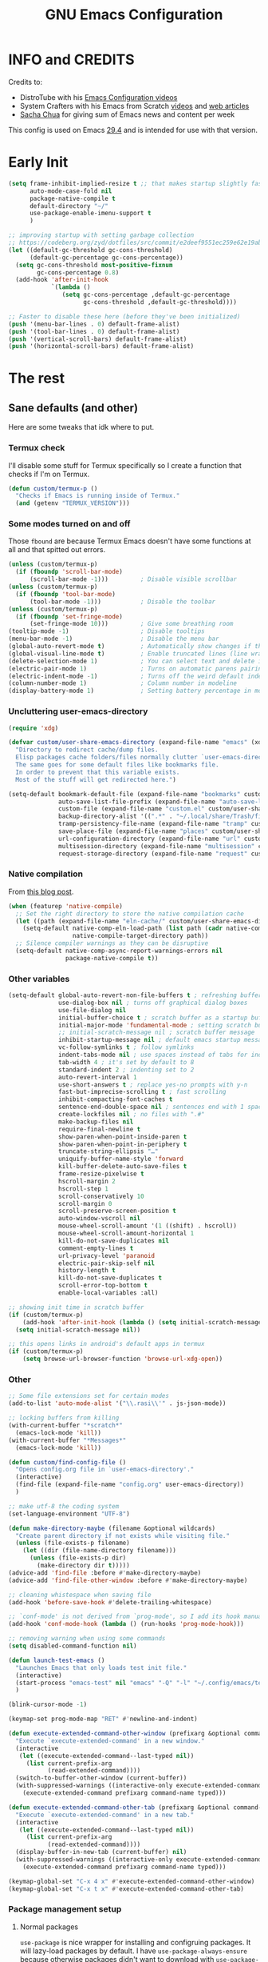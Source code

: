 #+title: GNU Emacs Configuration
#+auto_tangle: t

* Table of Contents :toc:noexport:
- [[#info-and-credits][INFO and CREDITS]]
- [[#early-init][Early Init]]
- [[#the-rest][The rest]]
  - [[#sane-defaults-and-other][Sane defaults (and other)]]
    - [[#termux-check][Termux check]]
    - [[#some-modes-turned-on-and-off][Some modes turned on and off]]
    - [[#uncluttering-user-emacs-directory][Uncluttering user-emacs-directory]]
    - [[#native-compilation][Native compilation]]
    - [[#other-variables][Other variables]]
    - [[#other][Other]]
    - [[#package-management-setup][Package management setup]]
      - [[#normal-packages][Normal packages]]
      - [[#not-normal-packages-vc][Not normal packages (vc)]]
  - [[#keybindings][Keybindings]]
    - [[#modal-editing-meow][Modal editing (Meow)]]
    - [[#flashing][Flashing]]
    - [[#setting-keybindings][Setting keybindings]]
  - [[#built-in-packages][Built-in packages]]
    - [[#abbreviations][Abbreviations]]
    - [[#recentf---file-history][recentf - file history]]
    - [[#remembering-file-place][Remembering file place]]
    - [[#eww][EWW]]
    - [[#line-numbers][Line numbers]]
    - [[#project-management][Project management]]
    - [[#tabs][Tabs]]
    - [[#ibuffer][Ibuffer]]
  - [[#appearance][Appearance]]
    - [[#dashboard-enlight][Dashboard (enlight)]]
    - [[#fonts][Fonts]]
      - [[#setting-fonts][Setting fonts]]
      - [[#enabling-programming-ligatures][Enabling programming ligatures]]
    - [[#highlight-todo][Highlight TODO]]
    - [[#icons-nerd-fonts][Icons (Nerd Fonts)]]
    - [[#modeline][Modeline]]
    - [[#rainbow-delimiters][Rainbow delimiters]]
    - [[#display-color-codes][Display color codes]]
    - [[#theme][Theme]]
  - [[#completion][Completion]]
    - [[#in-buffer-completion][In-buffer completion]]
      - [[#corfu][corfu]]
      - [[#cape][cape]]
    - [[#minibuffer-completion][Minibuffer completion]]
      - [[#vertico][Vertico]]
      - [[#consult][Consult]]
      - [[#annotations-marginalia][Annotations (marginalia)]]
  - [[#dired][Dired]]
  - [[#docs][Docs]]
    - [[#helpful][Helpful]]
      - [[#meows-describe-key-override][Meow's describe-key override]]
    - [[#which-key][Which-key]]
  - [[#elfeed][Elfeed]]
  - [[#embark][Embark]]
  - [[#magit][Magit]]
  - [[#transient][Transient]]
  - [[#org-mode][Org Mode]]
    - [[#initial-tweaks][Initial tweaks]]
    - [[#following-links-in-a-table][Following links in a table]]
    - [[#automatic-todo-inserting][Automatic TODO inserting]]
    - [[#agenda-settings][Agenda settings]]
    - [[#saving-agenda-files][Saving agenda files]]
    - [[#export-settings][Export settings]]
    - [[#latex-settings][LaTeX settings]]
    - [[#meow-settings][Meow settings]]
    - [[#org-tempo][Org Tempo]]
    - [[#org-appear][Org appear]]
    - [[#org-auto-tangle][Org auto tangle]]
    - [[#org-roam][Org Roam]]
    - [[#toc][TOC]]
  - [[#parenthesis][Parenthesis]]
  - [[#programming][Programming]]
    - [[#compiling][Compiling]]
    - [[#flycheck][Flycheck]]
    - [[#lsp][LSP]]
    - [[#language-support][Language support]]
    - [[#languages][Languages]]
      - [[#shells][Shells]]
      - [[#c][C++]]
      - [[#lisp][Lisp]]
      - [[#elisp][Elisp]]
      - [[#python][Python]]
      - [[#web][Web]]
        - [[#impatient-mode][Impatient mode]]
        - [[#html][HTML]]
        - [[#css][CSS]]
        - [[#js][JS]]
    - [[#tree-sitter][Tree-sitter]]
    - [[#templates][Templates]]
      - [[#startup-templates][Startup templates]]
      - [[#command-templates][Command templates]]
    - [[#the-end][The end]]
  - [[#shells-and-terminals][Shells and terminals]]
    - [[#shell][Shell]]
    - [[#eshell][Eshell]]
      - [[#eat][EAT]]
    - [[#vterm][Vterm]]
  - [[#sudo-edit][Sudo edit]]
  - [[#translation-reverso][Translation (reverso)]]
  - [[#writeroom][Writeroom]]
  - [[#display-buffer-alist][display-buffer-alist]]
  - [[#pop-up-windows][Pop up windows]]
  - [[#m3u-mode][M3U mode]]
  - [[#local-packages][Local packages]]

* INFO and CREDITS
Credits to:
- DistroTube with his [[https://youtube.com/playlist?list=PL5--8gKSku15e8lXf7aLICFmAHQVo0KXX][Emacs Configuration videos]]
- System Crafters with his Emacs from Scratch [[https://youtube.com/playlist?list=PLEoMzSkcN8oPH1au7H6B7bBJ4ZO7BXjSZ][videos]] and [[https://systemcrafters.net/emacs-from-scratch/][web articles]]
- [[https://sachachua.com/blog/][Sacha Chua]] for giving sum of Emacs news and content per week

This config is used on Emacs _29.4_ and is intended for use with that version.
* Early Init
#+begin_src emacs-lisp :tangle early-init.el
(setq frame-inhibit-implied-resize t ;; that makes startup slightly faster
      auto-mode-case-fold nil
      package-native-compile t
      default-directory "~/"
      use-package-enable-imenu-support t
      )

;; improving startup with setting garbage collection
;; https://codeberg.org/zyd/dotfiles/src/commit/e2deef9551ec259e62e19abe3a9b86feb4a5c870/emacs.d/early-init.el
(let ((default-gc-threshold gc-cons-threshold)
      (default-gc-percentage gc-cons-percentage))
  (setq gc-cons-threshold most-positive-fixnum
        gc-cons-percentage 0.8)
  (add-hook 'after-init-hook
            `(lambda ()
               (setq gc-cons-percentage ,default-gc-percentage
                     gc-cons-threshold ,default-gc-threshold))))

;; Faster to disable these here (before they've been initialized)
(push '(menu-bar-lines . 0) default-frame-alist)
(push '(tool-bar-lines . 0) default-frame-alist)
(push '(vertical-scroll-bars) default-frame-alist)
(push '(horizontal-scroll-bars) default-frame-alist)
#+end_src
* The rest
#+PROPERTY: header-args :tangle init.el
** Sane defaults (and other)
Here are some tweaks that idk where to put.
*** Termux check
I'll disable some stuff for Termux specifically so I create a function that checks if I'm on Termux.
#+begin_src emacs-lisp
(defun custom/termux-p ()
  "Checks if Emacs is running inside of Termux."
  (and (getenv "TERMUX_VERSION")))
#+end_src
*** Some modes turned on and off
Those =fbound= are because Termux Emacs doesn't have some functions at all and that spitted out errors.
#+begin_src emacs-lisp
(unless (custom/termux-p)
  (if (fboundp 'scroll-bar-mode)
      (scroll-bar-mode -1)))         ; Disable visible scrollbar
(unless (custom/termux-p)
  (if (fboundp 'tool-bar-mode)
      (tool-bar-mode -1)))           ; Disable the toolbar
(unless (custom/termux-p)
  (if (fboundp 'set-fringe-mode)
      (set-fringe-mode 10)))         ; Give some breathing room
(tooltip-mode -1)                    ; Disable tooltips
(menu-bar-mode -1)                   ; Disable the menu bar
(global-auto-revert-mode t)          ; Automatically show changes if the file has changed
(global-visual-line-mode t)          ; Enable truncated lines (line wrapping)
(delete-selection-mode 1)            ; You can select text and delete it by typing (in emacs keybindings).
(electric-pair-mode 1)               ; Turns on automatic parens pairing
(electric-indent-mode -1)            ; Turns off the weird default indenting.
(column-number-mode 1)               ; Column number in modeline
(display-battery-mode 1)             ; Setting battery percentage in modeline
#+end_src
*** Uncluttering user-emacs-directory
#+begin_src emacs-lisp
(require 'xdg)

(defvar custom/user-share-emacs-directory (expand-file-name "emacs" (xdg-data-home))
  "Directory to redirect cache/dump files.
  Elisp packages cache folders/files normally clutter `user-emacs-directory'.
  The same goes for some default files like bookmarks file.
  In order to prevent that this variable exists.
  Most of the stuff will get redirected here.")

(setq-default bookmark-default-file (expand-file-name "bookmarks" custom/user-share-emacs-directory)
              auto-save-list-file-prefix (expand-file-name "auto-save-list/.saves-" custom/user-share-emacs-directory)
              custom-file (expand-file-name "custom.el" custom/user-share-emacs-directory) ; custom settings that emacs autosets
              backup-directory-alist '((".*" . "~/.local/share/Trash/files")) ; moving backup files to trash directory
              tramp-persistency-file-name (expand-file-name "tramp" custom/user-share-emacs-directory)
              save-place-file (expand-file-name "places" custom/user-share-emacs-directory)
              url-configuration-directory (expand-file-name "url" custom/user-share-emacs-directory) ; cache from urls (eww)
              multisession-directory (expand-file-name "multisession" custom/user-share-emacs-directory)
              request-storage-directory (expand-file-name "request" custom/user-share-emacs-directory))
#+end_src
*** Native compilation
From [[https://www.rahuljuliato.com/posts/multiple-eln-cache][this blog post]].
#+begin_src emacs-lisp
(when (featurep 'native-compile)
  ;; Set the right directory to store the native compilation cache
  (let ((path (expand-file-name "eln-cache/" custom/user-share-emacs-directory)))
    (setq-default native-comp-eln-load-path (list path (cadr native-comp-eln-load-path))
                  native-compile-target-directory path))
  ;; Silence compiler warnings as they can be disruptive
  (setq-default native-comp-async-report-warnings-errors nil
                package-native-compile t))
#+end_src
*** Other variables
#+begin_src emacs-lisp
(setq-default global-auto-revert-non-file-buffers t ; refreshing buffers without file associated with them
              use-dialog-box nil ; turns off graphical dialog boxes
              use-file-dialog nil
              initial-buffer-choice t ; scratch buffer as a startup buffer
              initial-major-mode 'fundamental-mode ; setting scratch buffer major mode
              ;; initial-scratch-message nil ; scratch buffer message
              inhibit-startup-message nil ; default emacs startup message
              vc-follow-symlinks t ; follow symlinks
              indent-tabs-mode nil ; use spaces instead of tabs for indenting
              tab-width 4 ; it's set by default to 8
              standard-indent 2 ; indenting set to 2
              auto-revert-interval 1
              use-short-answers t ; replace yes-no prompts with y-n
              fast-but-imprecise-scrolling t ; fast scrolling
              inhibit-compacting-font-caches t
              sentence-end-double-space nil ; sentences end with 1 space
              create-lockfiles nil ; no files with ".#"
              make-backup-files nil
              require-final-newline t
              show-paren-when-point-inside-paren t
              show-paren-when-point-in-periphery t
              truncate-string-ellipsis "…"
              uniquify-buffer-name-style 'forward
              kill-buffer-delete-auto-save-files t
              frame-resize-pixelwise t
              hscroll-margin 2
              hscroll-step 1
              scroll-conservatively 10
              scroll-margin 0
              scroll-preserve-screen-position t
              auto-window-vscroll nil
              mouse-wheel-scroll-amount '(1 ((shift) . hscroll))
              mouse-wheel-scroll-amount-horizontal 1
              kill-do-not-save-duplicates nil
              comment-empty-lines t
              url-privacy-level 'paranoid
              electric-pair-skip-self nil
              history-length t
              kill-do-not-save-duplicates t
              scroll-error-top-bottom t
              enable-local-variables :all)

;; showing init time in scratch buffer
(if (custom/termux-p)
    (add-hook 'after-init-hook (lambda () (setq initial-scratch-message (concat "Initialization time: " (emacs-init-time)))))
  (setq initial-scratch-message nil))

;; this opens links in android's default apps in termux
(if (custom/termux-p)
    (setq browse-url-browser-function 'browse-url-xdg-open))
#+end_src
*** Other
#+begin_src emacs-lisp
;; Some file extensions set for certain modes
(add-to-list 'auto-mode-alist '("\\.rasi\\'" . js-json-mode))

;; locking buffers from killing
(with-current-buffer "*scratch*"
  (emacs-lock-mode 'kill))
(with-current-buffer "*Messages*"
  (emacs-lock-mode 'kill))

(defun custom/find-config-file ()
  "Opens config.org file in `user-emacs-directory'."
  (interactive)
  (find-file (expand-file-name "config.org" user-emacs-directory))
  )

;; make utf-8 the coding system
(set-language-environment "UTF-8")

(defun make-directory-maybe (filename &optional wildcards)
  "Create parent directory if not exists while visiting file."
  (unless (file-exists-p filename)
    (let ((dir (file-name-directory filename)))
      (unless (file-exists-p dir)
        (make-directory dir t)))))
(advice-add 'find-file :before #'make-directory-maybe)
(advice-add 'find-file-other-window :before #'make-directory-maybe)

;; cleaning whistespace when saving file
(add-hook 'before-save-hook #'delete-trailing-whitespace)

;; `conf-mode' is not derived from `prog-mode', so I add its hook manually
(add-hook 'conf-mode-hook (lambda () (run-hooks 'prog-mode-hook)))

;; removing warning when using some commands
(setq disabled-command-function nil)

(defun launch-test-emacs ()
  "Launches Emacs that only loads test init file."
  (interactive)
  (start-process "emacs-test" nil "emacs" "-Q" "-l" "~/.config/emacs/test-init.el")
  )

(blink-cursor-mode -1)

(keymap-set prog-mode-map "RET" #'newline-and-indent)

(defun execute-extended-command-other-window (prefixarg &optional command-name typed)
  "Execute `execute-extended-command' in a new window."
  (interactive
   (let ((execute-extended-command--last-typed nil))
     (list current-prefix-arg
           (read-extended-command))))
  (switch-to-buffer-other-window (current-buffer))
  (with-suppressed-warnings ((interactive-only execute-extended-command))
    (execute-extended-command prefixarg command-name typed)))

(defun execute-extended-command-other-tab (prefixarg &optional command-name typed)
  "Execute `execute-extended-command' in a new tab."
  (interactive
   (let ((execute-extended-command--last-typed nil))
     (list current-prefix-arg
           (read-extended-command))))
  (display-buffer-in-new-tab (current-buffer) nil)
  (with-suppressed-warnings ((interactive-only execute-extended-command))
    (execute-extended-command prefixarg command-name typed)))

(keymap-global-set "C-x 4 x" #'execute-extended-command-other-window)
(keymap-global-set "C-x t x" #'execute-extended-command-other-tab)
#+end_src
*** Package management setup
**** Normal packages
=use-package= is nice wrapper for installing and configruing packages.
It will lazy-load packages by default.
I have =use-package-always-ensure= because otherwise packages didn't want to download with =use-package-always-defer=.
#+begin_src emacs-lisp
(use-package use-package
  ;; :init (setq use-package-enable-imenu-support t)
  :custom
  (use-package-verbose t)
  (use-package-always-ensure t)
  (use-package-always-defer t)) ; packages by default will be lazy loaded, like they will have defer: t
#+end_src

Default package management using =package.el=
#+begin_src emacs-lisp
(use-package package
  :custom
  (package-user-dir (expand-file-name "packages/" custom/user-share-emacs-directory))
  (package-gnupghome-dir (expand-file-name "gpg" custom/user-share-emacs-directory))
  (package-archives '(("melpa" . "https://melpa.org/packages/")
                      ("elpa" . "https://elpa.gnu.org/packages/")
                      ("nongnu-elpa" . "https://elpa.nongnu.org/nongnu/")
                      ("jcs-elpa" . "https://jcs-emacs.github.io/jcs-elpa/packages/")))
  (package-async t)
  :init
  (package-initialize)
  (unless package-archive-contents
    (package-refresh-contents))
  )
#+end_src
**** Not normal packages (vc)
=package-vc-install= can install pacakges directly from their source.
That is great for packages not available in elpas.
[[https://github.com/slotThe/vc-use-package][vc-use-package]] integrates it into =use-package=.
#+begin_src emacs-lisp
(unless (package-installed-p 'vc-use-package)
  (package-vc-install "https://github.com/slotThe/vc-use-package"))
(require 'vc-use-package)
#+end_src
** Keybindings
*** Modal editing (Meow)
#+begin_src emacs-lisp
(use-package meow
  :demand
  :custom
  (meow-use-clipboard t)
  (meow-expand-hint-remove-delay 0) ;; when set to 0, it disables numbers popup
  :config
  (defun meow-setup ()
    (setq meow-cheatsheet-layout meow-cheatsheet-layout-qwerty)
    (meow-motion-overwrite-define-key
     '("j" . meow-next)
     '("k" . meow-prev)
     '("<escape>" . ignore)
     '("{" . tab-previous)
     '("}" . tab-next))

    (meow-leader-define-key
     ;; SPC j/k will run the original command in MOTION state.
     '("j" . "H-j")
     '("k" . "H-k")
     '("{" . "H-{")
     '("}" . "H-}")
     ;; Use SPC (0-9) for digit arguments.
     '("1" . meow-digit-argument)
     '("2" . meow-digit-argument)
     '("3" . meow-digit-argument)
     '("4" . meow-digit-argument)
     '("5" . meow-digit-argument)
     '("6" . meow-digit-argument)
     '("7" . meow-digit-argument)
     '("8" . meow-digit-argument)
     '("9" . meow-digit-argument)
     '("0" . meow-digit-argument)
     '("/" . meow-keypad-describe-key)
     '("?" . meow-cheatsheet))

    (meow-normal-define-key
     '("0" . meow-expand-0)
     '("9" . meow-expand-9)
     '("8" . meow-expand-8)
     '("7" . meow-expand-7)
     '("6" . meow-expand-6)
     '("5" . meow-expand-5)
     '("4" . meow-expand-4)
     '("3" . meow-expand-3)
     '("2" . meow-expand-2)
     '("1" . meow-expand-1)
     '("-" . negative-argument)
     '(";" . meow-reverse)
     '("," . meow-inner-of-thing)
     '("." . meow-bounds-of-thing)
     '("[" . meow-beginning-of-thing)
     '("]" . meow-end-of-thing)
     '("{" . tab-previous)
     '("}" . tab-next)
     '("a" . meow-append)
     '("A" . meow-open-below)
     '("b" . meow-back-word)
     '("B" . meow-back-symbol)
     '("c" . meow-change)
     '("d" . meow-delete)
     '("D" . meow-backward-delete)
     '("e" . meow-next-word)
     '("E" . meow-next-symbol)
     '("f" . meow-find)
     '("g" . meow-cancel-selection)
     '("G" . meow-grab)
     '("h" . meow-left)
     '("H" . meow-left-expand)
     '("i" . meow-insert)
     '("I" . meow-open-above)
     '("j" . meow-next)
     '("J" . meow-next-expand)
     '("k" . meow-prev)
     '("K" . meow-prev-expand)
     '("l" . meow-right)
     '("L" . meow-right-expand)
     '("m" . meow-join)
     '("n" . meow-search)
     '("o" . meow-block)
     '("O" . meow-to-block)
     '("p" . meow-yank)
     '("q" . meow-quit)
     '("Q" . meow-goto-line)
     '("r" . meow-replace)
     '("R" . meow-swap-grab)
     '("s" . meow-kill)
     '("t" . meow-till)
     '("u" . meow-undo)
     '("U" . meow-undo-in-selection)
     '("v" . meow-visit)
     '("w" . meow-mark-word)
     '("W" . meow-mark-symbol)
     '("x" . meow-line)
     '("X" . meow-goto-line)
     '("y" . meow-save)
     '("Y" . meow-sync-grab)
     '("z" . meow-pop-selection)
     '("'" . repeat)
     '("<escape>" . ignore))

    (meow-define-keys 'insert
      '("C-." . meow-keypad))
    (add-to-list 'meow-mode-state-list '(helpful-mode . normal))
    )

  (meow-setup)
  (meow-global-mode 1)
  )
#+end_src

When I press =y= with no region, it will copy the end of visual line.
#+begin_src emacs-lisp
(use-package meow
  :config
  (defun kill-ring-save-visual-line ()
    "Save the region from point to the end of visual line."
    (interactive)
    (let ((end-point (save-excursion
                       (end-of-visual-line)
                       (point))))
      (save-excursion
        (kill-ring-save (point) end-point))))
  (add-to-list 'meow-selection-command-fallback '(meow-save . kill-ring-save-visual-line)))
#+end_src
*** Flashing
When doing big movements, I will get a flash at the current line.
#+begin_src emacs-lisp
(use-package pulse
  :config
  (defun custom/pulse-line (&rest _)
    "Pulse the current line."
    (pulse-momentary-highlight-one-line (point)))

  (dolist (command '(meow-beginning-of-thing
                     meow-end-of-thing
                     windmove-up
                     windmove-down
                     windmove-left
                     windmove-right
                     other-window
                     scroll-up-command
                     scroll-down-command
                     tab-select
                     tab-next
                     tab-previous))
    (advice-add command :after #'custom/pulse-line))
  )
#+end_src
*** Setting keybindings
#+begin_src emacs-lisp
;; Make ESC quit prompts immediately
(keymap-global-set "<escape>" 'keyboard-escape-quit)
(keymap-global-set "C-c f c" 'custom/find-config-file)
(keymap-global-set "C-c f ." 'find-file-at-point)
(keymap-global-set "C-x K" 'kill-this-buffer)
(keymap-global-set "C-x M-k" 'desktop-clear)
;; I don't like default window management keybindings so I set my own
;; They are inspired by Doom Emacs keybindings
(keymap-global-set "C-c w j" 'windmove-down)
(keymap-global-set "C-c w h" 'windmove-left)
(keymap-global-set "C-c w k" 'windmove-up)
(keymap-global-set "C-c w l" 'windmove-right)
(keymap-global-set "C-c w v" 'split-window-right)
(keymap-global-set "C-c w s" 'split-window-below)
(keymap-global-set "C-c w c" 'delete-window)
(keymap-global-set "C-c w w" 'other-window)
(keymap-global-set "C-c w q l" 'windmove-delete-right)
(keymap-global-set "C-c w q h" 'windmove-delete-left)
(keymap-global-set "C-c w q j" 'windmove-delete-down)
(keymap-global-set "C-c w q k" 'windmove-delete-up)
(keymap-global-set "M-/" 'hippie-expand)
;; resizing buffer
(keymap-global-set "C-=" 'text-scale-increase)
(keymap-global-set "C-+" 'text-scale-increase)
(keymap-global-set "C--" 'text-scale-decrease)
(keymap-global-set "C-x 4 k" 'other-window-prefix)
(global-set-key (kbd "<C-wheel-up>") 'text-scale-increase)
(global-set-key (kbd "<C-wheel-down>") 'text-scale-decrease)
#+end_src
** Built-in packages
*** Abbreviations
Built-in =abbrev-mode= allows for abbreviations.
#+begin_src emacs-lisp
(use-package abbrev
  :ensure nil
  :hook (text-mode . abbrev-mode) ;; `text-mode' is a parent of `org-mode'
  :bind ("C-x \"" . unexpand-abbrev)
  :config
  (if (custom/termux-p)
      (setq abbrev-file-name "~/storage/shared/Sync/backup/abbrev_defs.el")
    (setq abbrev-file-name "~/Sync/backup/abbrev_defs.el"))
  )
#+end_src

I have /btw/ set for /by the way/.
The cool thing is when you type /Btw/ you get /By the way/ with capital /B/ at the beginning.
*** recentf - file history
=recentf= is built-in package for remembering file visit history.
#+begin_src emacs-lisp
(use-package recentf
  :hook ((after-init . recentf-mode)
         (kill-emacs . #'recentf-save-list))
  :bind (("C-c f r" . recentf-open))
  :custom
  (recentf-save-file (expand-file-name "recentf" custom/user-share-emacs-directory)) ; location of the file
  (recentf-max-saved-items nil) ; infinite amount of entries in recentf file
  )
#+end_src
*** Remembering file place
#+begin_src emacs-lisp
(use-package saveplace
  :ensure nil
  :hook (after-init . save-place-mode))
#+end_src
*** EWW
#+begin_src emacs-lisp
(use-package eww
  :custom (eww-auto-rename-buffer 'title))
#+end_src
*** Line numbers
#+begin_src emacs-lisp
(use-package display-line-numbers
  :hook (prog-mode . display-line-numbers-mode)
  :custom (display-line-numbers-type 'relative))
#+end_src
*** Project management
I'm using built-in =project= package.
#+begin_src emacs-lisp
(use-package project
  :custom (project-list-file (expand-file-name "projects" custom/user-share-emacs-directory)))
#+end_src
*** Tabs
=tab-bar= is built-in package that emulates web browser tab behaviour.
At first I wanted to use [[https://github.com/nex3/perspective-el][perspective]] to have workspaces, but it didn't work so I opted for this.
#+begin_src emacs-lisp
(use-package tab-bar
  :init
  (tab-bar-mode 1)
  ;; (advice-add #'tab-new
  ;;             :after
  ;;             (lambda (&rest _) (when (yes-or-no-p "Rename tab? ")
  ;;                                 (call-interactively #'tab-rename))))
  :custom-face
  (tab-bar-tab ((nil (:inherit 'highlight :background unspecified :foreground unspecified))))
  :bind ("C-x t k" . other-tab-prefix)
  :custom
  (tab-bar-show 1)                     ;; hide bar if <= 1 tabs open
  (tab-bar-close-button-show nil)      ;; hide tab close / X button
  (tab-bar-new-button-show nil)        ;; hide tab new / + button
  (tab-bar-tab-hints t)                ;; show tab numbers
  (tab-bar-auto-width-max nil)
  )
#+end_src
*** Ibuffer
#+begin_src emacs-lisp
(use-package ibuffer
  :bind ("C-x C-b" . ibuffer)
  :custom (ibuffer-default-sorting-mode 'filename/process))
#+end_src
** Appearance
*** Dashboard (enlight)
I'm using [[https://github.com/ichernyshovvv/enlight][enlight]] as it allows for a very minimal dashboard.
#+begin_src emacs-lisp
(use-package enlight
  :hook (enlight-mode . (lambda () (with-current-buffer "*enlight*"
                                     (emacs-lock-mode 'kill))))
  :custom
  (initial-buffer-choice #'enlight)
  (tab-bar-new-tab-choice #'enlight) ;; buffer to show in new tabs
  (enlight-content
   (concat
    (propertize "Welcome to the Church of Emacs" 'face 'success)
    "\n"
    (concat "Startup time: " (emacs-init-time))
    "\n"
    (enlight-menu
     '(("Org Mode"
        ("Org-Agenda (current day)" (org-agenda nil "a") "a")
        ("Org-Agenda (all ideas)" (org-todo-list "IDEA") "i")
        ("Org-Roam notes" org-roam-node-find "n")
        ("Org-Roam today daily" org-roam-dailies-goto-today "d"))
       ("Other"
        ("Projects" project-switch-project "p"))
       ("Things to remember"
        ("Instead of holding h/l, use letter finding keybindings")
        ("Use C-. in insert mode to access meow-keypad")
        ("Use C-M-\\ to indent whole buffer"))))))
  )
#+end_src
*** Fonts
**** Setting fonts
It's tangled to =early-init.el=, because it improves startup time a bit.
#+begin_src emacs-lisp :tangle early-init.el
(set-face-attribute 'default nil
                    :font "JetBrainsMono NFM"
                    :height 90
                    :weight 'medium)
(set-face-attribute 'variable-pitch nil
                    :family "Ubuntu Nerd Font"
                    :height 100
                    :weight 'medium)
(set-face-attribute 'fixed-pitch nil
                    :family "JetBrainsMono NFM Mono")
(set-face-attribute 'fixed-pitch-serif nil
                    :inherit 'fixed-pitch
                    :slant 'italic)

;; Makes commented text and keywords italics.
;; This is working in emacsclient but not emacs.
;; Your font must have an italic face available.
(set-face-attribute 'font-lock-comment-face nil
                    :slant 'italic)
;; (set-face-attribute 'font-lock-keyword-face nil
;;   :slant 'italic)

;; This sets the default font on all graphical frames created after restarting Emacs.
;; Does the same thing as 'set-face-attribute default' above, but emacsclient fonts
;; are not right, idk why
;; (add-to-list 'default-frame-alist '(font . "JetBrainsMono NFM-9"))

;; Uncomment the following line if line spacing needs adjusting.
;; (setq-default line-spacing 0.12)
#+end_src
**** Enabling programming ligatures
Some fonts like [[https://github.com/tonsky/FiraCode/][Fira Code]] have so called /programming ligatures/ that are essentailly nice symbols for combinations of symbols.
[[https://github.com/mickeynp/ligature.el][ligature.el]] allows us in Emacs to use them.
#+begin_src emacs-lisp
(use-package ligature
  :unless (custom/termux-p)
  :hook (prog-mode . ligature-mode)
  :config
  (ligature-set-ligatures 't '("www"))
  ;; Enable ligatures in programming modes
  (ligature-set-ligatures 'prog-mode '("--" "---" "==" "===" "!="
  "!==" "=!=" "=:=" "=/=" "<=" ">=" "&&" "&&&" "&=" "++" "+++" "***"
  ";;" "!!" "??" "???" "?:" "?." "?=" "<:" ":<" ":>" ">:" "<:<" "<>"
  "<<<" ">>>" "<<" ">>" "||" "-|" "_|_" "|-" "||-" "|=" "||=" "##"
  "###" "####" "#{" "#[" "]#" "#(" "#?" "#_" "#_(" "#:" "#!" "#=" "^="
  "<$>" "<$" "$>" "<+>" "<+" "+>" "<*>" "<*" "*>" "</" "</>" "/>"
  "<!--" "<#--" "-->" "->" "->>" "<<-" "<-" "<=<" "=<<" "<<=" "<=="
  "<=>" "<==>" "==>" "=>" "=>>" ">=>" ">>=" ">>-" ">-" "-<" "-<<"
  ">->" "<-<" "<-|" "<=|" "|=>" "|->" "<->" "<~~" "<~" "<~>" "~~"
  "~~>" "~>" "~-" "-~" "~@" "[||]" "|]" "[|" "|}" "{|" "[<" ">]" "|>"
  "<|" "||>" "<||" "|||>" "<|||" "<|>" "..." ".." ".=" "..<" ".?" "::"
  ":::" ":=" "::=" ":?" ":?>" "//" "///" "/*" "*/" "/=" "//=" "/=="
  "@_" "__" "???" "<:<" ";;;")))
#+end_src
*** Highlight TODO
Adding highlights to TODO and related words.
#+begin_src emacs-lisp
(use-package hl-todo
  :hook ((org-mode prog-mode) . hl-todo-mode)
  :custom
  (hl-todo-highlight-punctuation ":")
  (hl-todo-keyword-faces
   `(("TODO"       warning bold)
     ("FIXME"      error bold)
     ("HACK"       font-lock-constant-face bold)
     ("REVIEW"     font-lock-keyword-face bold)
     ("NOTE"       success bold)
     ("DEPRECATED" font-lock-doc-face bold))))
#+end_src
*** Icons ([[https://www.nerdfonts.com/][Nerd Fonts]])
#+begin_src emacs-lisp
(use-package nerd-icons)

(use-package nerd-icons-dired
  :hook (dired-mode . nerd-icons-dired-mode)
  :config
  (advice-add #'wdired-change-to-wdired-mode :before
              (lambda ()
                (if nerd-icons-dired-mode
                    (nerd-icons-dired-mode -1))))
  (dolist (func '(wdired-finish-edit
                  wdired-exit
                  wdired-abort-changes))
    (advice-add func :after
                (lambda ()
                  (unless nerd-icons-dired-mode
                    (nerd-icons-dired-mode 1)))))
  )

(use-package nerd-icons-ibuffer
  :hook (ibuffer-mode . nerd-icons-ibuffer-mode))

(use-package nerd-icons-completion
  :hook (marginalia-mode . #'nerd-icons-completion-marginalia-setup))
#+end_src
*** Modeline
[[https://github.com/seagle0128/doom-modeline][doom-modeline]] is a bar at the bottom of the screen
#+begin_src emacs-lisp
(use-package doom-modeline
  :hook (after-init . doom-modeline-mode)
  :custom
  (doom-modeline-battery t)
  (doom-modeline-buffer-encoding 'nondefault)
  )
#+end_src
*** Rainbow delimiters
Adding [[https://github.com/Fanael/rainbow-delimiters][coloring to parentheses]].
#+begin_src emacs-lisp
(use-package rainbow-delimiters
  :hook (prog-mode . rainbow-delimiters-mode)
  :custom (rainbow-delimiters-max-face-count 5))
#+end_src
*** Display color codes
[[https://github.com/DevelopmentCool2449/colorful-mode][colorful-mode]] displays the actual color as a background for any hex color value (ex. #ffffff).
#+begin_src emacs-lisp
(use-package colorful-mode
  :hook (after-init . global-colorful-mode)
  :custom (global-colorful-modes '(prog-mode conf-mode help-mode (not special-mode)))
  ;; the default box around the colors causes line to be slightly
  ;; misaligned
  :custom-face (colorful-base ((nil (:box nil)))))
#+end_src
*** Theme
I use [[https://github.com/dylanaraps/pywal][pywal]] for my theming so I use [[https://github.com/cyruseuros/ewal][this]] as my theme.
#+begin_src emacs-lisp
(use-package doom-themes
  ;; :demand
  :custom
  (doom-themes-enable-bold t)   ; if nil, bold is universally disabled
  (doom-themes-enable-italic t) ; if nil, italics is universally disabled
  :config
  ;; Enable flashing modeline on errors
  (doom-themes-visual-bell-config)
  ;; Corrects (and improves) org-mode's native fontification.
  (doom-themes-org-config))

(if (custom/termux-p)
    (load-theme 'doom-dracula t) ;; if on termux, use some doom theme
  (progn
    (use-package ewal-doom-themes
      :demand
      :config
      (set-face-attribute 'line-number-current-line nil
                          :foreground (ewal-load-color 'comment)
                          :inherit 'default)
      (set-face-attribute 'line-number nil
                          :foreground (ewal--get-base-color 'green)
                          :inherit 'default)

      (defun color-hex-to-rgb (hex)
        "Return list of red, green and blue colors for the hex color
string specified by HEX."
        (list (string-to-number (substring hex 1 3) 16)
              (string-to-number (substring hex 3 5) 16)
              (string-to-number (substring hex 5 7) 16)))

      (if (color-dark-p (mapcar (lambda (x)
                                  (/ x 255.0))
                                (color-hex-to-rgb
                                 (ewal-get-color 'background))))
          (load-theme 'ewal-doom-one t)
        (progn
          (setq ewal-doom-one-brighter-comments t
                ewal-doom-one-comment-bg nil)
          (load-theme 'ewal-doom-one t)
          (with-eval-after-load 'org
            (set-face-attribute 'org-scheduled-today nil :foreground
                                (ewal--get-base-color 'green)))
          (with-eval-after-load 'eww
            (set-face-attribute
             'eww-form-text nil :box
             `(:line-width 1 :color ,(ewal-get-color 'foreground))))))
      )
    )
  )
#+end_src

With Emacs 29, true transparency has been added.
#+begin_src emacs-lisp
(add-to-list 'default-frame-alist '(alpha-background . 95))
#+end_src
** Completion
*** In-buffer completion
**** corfu
[[https://github.com/minad/corfu][corfu]] is minimal completion provider aligning with Emacs built-in tools.
#+begin_src emacs-lisp
(use-package corfu
  :init (global-corfu-mode t)
  :hook (;; (meow-insert-exit . custom/corfu-cleanup)
         ;; ((prog-mode ielm-mode) . corfu-mode)
         (corfu-mode . corfu-popupinfo-mode))
  :custom-face
  (corfu-current ((nil (:inherit 'highlight
                                 :background unspecified
                                 :foreground unspecified))))
  :custom
  (corfu-auto t)
  (corfu-auto-prefix 1)
  (corfu-popupinfo-delay nil)
  (corfu-quit-no-match t)
  (global-corfu-minibuffer nil)
  (tab-always-indent 'complete)
  ;; :preface
  ;; it doesn't exit when using meow, the fix was inspired by
  ;; https://gitlab.com/daniel.arnqvist/emacs-config/-/blob/master/init.el?ref_type=heads#L147
  ;; (defun custom/corfu-cleanup ()
  ;;   "Close corfu popup if it is active."
  ;;   (if (boundp 'corfu-mode)
  ;;       (if corfu-mode (corfu-quit))))
  :bind (:map corfu-map
              ("C-j" . corfu-next)
              ("C-k" . corfu-previous)
              ("C-l" . corfu-insert)
              ("<escape>" . corfu-quit))
  :config
  ;; (add-to-list 'meow-mode-state-list '(corfu-mode . insert))
  )

(use-package nerd-icons-corfu
  :hook (corfu-mode . nerd-icons-corfu-setup)
  :preface
  (defun nerd-icons-corfu-setup ()
    (add-to-list 'corfu-margin-formatters #'nerd-icons-corfu-formatter))
  )
#+end_src
**** cape
#+begin_src emacs-lisp
(use-package cape
  :init
  ;; The order of the functions matters, the
  ;; first function returning a result wins.  Note that the list of buffer-local
  ;; completion functions takes precedence over the global list.
  (add-hook 'completion-at-point-functions #'cape-dabbrev)
  (add-hook 'completion-at-point-functions #'cape-file)
  (add-hook 'completion-at-point-functions #'cape-elisp-block)
  ;; (add-hook 'completion-at-point-functions #'cape-history)
)
#+end_src
*** Minibuffer completion
The completion that you get when doing =M-x= for example that lists candidates to choose from.
**** Vertico
I switched from [[https://github.com/abo-abo/swiper#ivy][Ivy]] to [[https://github.com/minad/vertico][Vertico]] because it's simpler.
I don't need it loading immediately so I defer it by a second.
#+begin_src emacs-lisp
(use-package vertico
  :hook (after-init . vertico-mode)
  :bind (:map vertico-map
              ("C-j" . vertico-next)
              ("C-k" . vertico-previous)
              ("C-l" . vertico-exit)
              )
  :custom
  (enable-recursive-minibuffers t)
  ;; `recentf-open' will not have sorted entries
  (vertico-multiform-commands
   '((recentf-open (vertico-sort-function . nil))))
  :config
  (vertico-mode)
  (vertico-mouse-mode t)
  (vertico-multiform-mode)
  )
#+end_src

=vertico-directory= extension makes file navigation easier
#+begin_src emacs-lisp
(use-package vertico-directory
  :after vertico
  :ensure nil
  ;; More convenient directory navigation commands
  :bind (:map vertico-map
              ("RET" . vertico-directory-enter)
              ("C-l" . vertico-directory-enter)
              ("DEL" . vertico-directory-delete-char)
              ("M-DEL" . vertico-directory-delete-word))
  ;; Tidy shadowed file names
  :hook (rfn-eshadow-update-overlay . vertico-directory-tidy))
#+end_src

[[https://github.com/oantolin/orderless][Orderless]] is used for using different completion style across whole Emacs.
#+begin_src emacs-lisp
(use-package orderless
  :after vertico
  :init
  ;; Configure a custom style dispatcher (see the Consult wiki)
  ;; (setq orderless-style-dispatchers '(+orderless-consult-dispatch orderless-affix-dispatch)
  ;;       orderless-component-separator #'orderless-escapable-split-on-space)
  (setq completion-styles '(orderless basic)
        completion-category-defaults nil
        completion-category-overrides '((file (styles partial-completion)))))
#+end_src

Built-in =savehist-mode= saves minibuffer history
#+begin_src emacs-lisp
(use-package savehist
  :init (savehist-mode t)
  :custom
  (savehist-file (expand-file-name "history"
                                   custom/user-share-emacs-directory))
  (savehist-additional-variables '(comint-input-ring))
  )
#+end_src
**** Consult
[[https://github.com/minad/consult][Consult]] has lots of useful commands with minibuffer completion.
#+begin_src emacs-lisp
(use-package consult
  :init
  ;; Use `consult-completion-in-region' if Vertico is enabled.
  ;; Otherwise use the default `completion--in-region' function.
  (setq-default completion-in-region-function
                (lambda (&rest args)
                  (apply (if vertico-mode
                             #'consult-completion-in-region
                           #'completion--in-region)
                         args)))
  :bind
  ;; ([remap project-find-file] . consult-project-buffer)
  (([remap goto-line] . consult-goto-line)
   ([remap imenu] . consult-imenu)
   ([remap switch-to-buffer] . consult-buffer)
   ([remap project-find-file] . consult-project-buffer)
   ([remap switch-to-buffer-other-window] . consult-buffer-other-window)
   ([remap switch-to-buffer-other-frame] . consult-buffer-other-frame)
   ([remap switch-to-buffer-other-tab] . consult-buffer-other-tab)
   ("M-P" . consult-history)
   ([remap comint-history-isearch-backward-regexp] . consult-history)
   ([remap previous-matching-history-element] . consult-history)
   ([remap eshell-previous-matching-input] . consult-history)
   )
  :custom
  (consult-async-min-input 0)
  :config
  (advice-add 'consult-buffer :around
              (lambda (orig-fun &rest args)
                ;; no live preview as loading org mode takes few seconds
                (let ((consult-preview-key nil))
                  (apply orig-fun args))))
  ;; adding project source
  ;; (push 'consult--source-project-recent-file consult-buffer-sources)
  (push 'consult--source-project-buffer consult-buffer-sources)
  (meow-normal-define-key '("P" . consult-yank-from-kill-ring))
  )
#+end_src
**** Annotations (marginalia)
[[https://github.com/minad/marginalia][Marginalia]] shows candidatate's annotations
#+begin_src emacs-lisp
(use-package marginalia
  :after vertico
  :bind (:map minibuffer-local-map
              ("M-A" . marginalia-cycle))
  :init (marginalia-mode))
#+end_src
** Dired
Dired is bult-in file manager for Emacs. It uses =ls= for displaying directories.
#+begin_src emacs-lisp
(use-package dired
  :ensure nil
  :hook (dired-mode . dired-hide-details-mode)
  :bind (:map dired-mode-map
              ("b" . dired-up-directory))
  :custom
  (insert-directory-program "ls")
  (dired-listing-switches "-lvXAh --group-directories-first")
  (dired-switches-in-mode-line 0)
  (dired-kill-when-opening-new-dired-buffer t)
  (image-dired-dir (expand-file-name "image-dired"
                                     custom/user-share-emacs-directory))
  (dired-auto-revert-buffer t)
  (dired-hide-details-hide-symlink-targets nil)
  (dired-recursive-copies 'always)
  (dired-recursive-deletes 'always)
  (dired-vc-rename-file t)
  (dired-guess-shell-alist-user
   (list '("\\.\\(png\\|jpg\\|jpeg\\|gif\\|svg\\|bmp\\|webp\\)$"
           "xdg-open")
         '("\\.\\(pdf\\|epub\\)$" "xdg-open")
         '("\\.\\(mkv\\|mp4\\)$" "xdg-open")
         ;; everything else
         '("\\..*$" "xdg-open")))
  (dired-dwim-target t)
  )

(use-package diredfl
  :after dired
  :hook (dired-mode . diredfl-mode)
  :config
  (set-face-attribute 'diredfl-dir-name nil :bold t)
  (add-to-list 'diredfl-compressed-extensions ".chd")
)
#+end_src
** Docs
*** Helpful
[[https://github.com/Wilfred/helpful][This]] makes Emacs documentation look pretty.
#+begin_src emacs-lisp
(use-package helpful
  :bind
  ([remap describe-function] . helpful-callable)
  ([remap describe-command] . helpful-command)
  ([remap describe-symbol] . helpful-symbol)
  ([remap describe-variable] . helpful-variable)
  ([remap describe-key] . helpful-key) ; it doesn't work with meow
  ("C-h C-." . helpful-at-point-better)
  ("C-h '" . describe-face)
  :custom (helpful-max-buffers nil)
  :config
  (defun helpful-at-point-better ()
    "Improved version of `helpful-at-point'.
Handles symbols that start or end with a single quote (') correctly."
    (interactive)
    (if-let ((sym (thing-at-point 'symbol t)))
        (let ((sym (cond
                    ((char-equal ?' (aref sym 0)) ; Starts with '
                     (substring sym 1)) ; Remove leading '
                    ((char-equal ?' (aref sym (1- (length sym)))) ; Ends with '
                     (substring sym 0 -1)) ; Remove trailing '
                    (t sym)))) ; No changes needed
          (helpful-symbol (intern sym)))
      (message "No symbol found at point!")))
  )
#+end_src
**** Meow's describe-key override
Meow sometimes uses =desribe-key= even with =C-h k= remapped to =helpful-key=.
I override it.
#+begin_src emacs-lisp
(use-package helpful
  :init
  (advice-add #'describe-key :override #'meow-helpful-key)
  (defun meow-helpful-key (&rest args)
    (funcall #'helpful-key (cdaar args)))
  )
#+end_src
*** Which-key
[[https://github.com/justbur/emacs-which-key][It]] shows you available keybindings, the default ones and the ones you create.
It takes few seconds to load and that's why I defer it by 5 seconds.
#+begin_src emacs-lisp
(use-package which-key
  :unless (custom/termux-p)
  :defer 5
  :custom
  (which-key-side-window-location 'bottom)
  (which-key-sort-order #'which-key-key-order-alpha)
  (which-key-sort-uppercase-first nil)
  (which-key-add-column-padding 1)
  (which-key-max-display-columns nil)
  (which-key-min-display-lines 6)
  (which-key-max-description-length nil)
  (which-key-allow-imprecise-window-fit nil)
  (which-key-separator "  ")
  (which-key-idle-delay 0.5)
  :config
  (which-key-mode 1))
#+end_src
** Elfeed
[[https://github.com/skeeto/elfeed][Elfeed]] is a RSS feed reader.
#+begin_src emacs-lisp
(use-package elfeed
  :unless (custom/termux-p)
  :custom
  ;; cache? directory
  (elfeed-db-directory
   (expand-file-name "elfeed" custom/user-share-emacs-directory))
  (elfeed-feeds  '("https://sachachua.com/blog/feed/"
                   "https://planet.emacslife.com/atom.xml"))
  (elfeed-search-filter "@6-months-ago")
  :bind (:map elfeed-search-mode-map
              ("f" . elfeed-search-show-entry)))
#+end_src
** Embark
#+begin_src emacs-lisp
(use-package embark
  :bind (("C-." . embark-act)
         ("C-;" . embark-dwim))
  :config
  ;; (add-to-list 'embark-default-action-overrides '(execute-extended-command . helpful-function))
  )

(use-package embark-consult)
#+end_src
** Magit
[[https://magit.vc/][Magit]] is a git client.
#+begin_src emacs-lisp
(use-package magit
  :custom
  (magit-display-buffer-function
   'magit-display-buffer-fullframe-status-topleft-v1)
  (magit-bury-buffer-function 'magit-restore-window-configuration)
  (magit-repository-directories '(("~/.dotfiles" . 0)
                                  ("~/dev" . 1))))
#+end_src
** Transient
It creates nice keyboard driven menus. It's what Magit uses.
#+begin_src emacs-lisp
(use-package transient
  :custom
  (transient-show-during-minibuffer-read t)
  (transient-history-file
   (expand-file-name "transient/history.el"
                     custom/user-share-emacs-directory))
  (transient-levels-file
   (expand-file-name "transient/levels.el"
                     custom/user-share-emacs-directory))
  (transient-values-file
   (expand-file-name "transient/values.el"
                     custom/user-share-emacs-directory))

  :bind ("C-c w r" . window-resize-transient)
  :config
  (transient-define-prefix window-resize-transient ()
    "Transient for resizing windows."
    [["Change window"
      ("o" "Change window" other-window :transient t)]
     ["Expand"
      ("v" "Vertically" enlarge-window :transient t)
      ("h" "Horizontally" enlarge-window-horizontally :transient t)]
     ["Shrink"
      ("C-v" "Vertically" shrink-window :transient t)
      ("C-h" "Horizontally" shrink-window-horizontally :transient t)]
     ["Quit"
      ("q" "Quit" transient-quit-one)]]))
#+end_src
** Org Mode
[[https://orgmode.org/][Org Mode]] is one of the killer features of Emacs.
It's very big markup language like Markdown.
Here I'm improving it as much as I can.
*** Initial tweaks
#+begin_src emacs-lisp
(use-package org
  :ensure nil
  :bind
  ("C-c n c" . org-capture)
  (:map org-mode-map
        ("C-x n t" . org-toggle-narrow-to-subtree)
        ("C-x n r" . custom/org-reverso-grammar-subtree)
        ([remap imenu] . consult-org-heading))
  :custom-face
  ;; setting size of headers
  (org-document-title ((nil (:inherit outline-1 :height 1.7))))
  (org-level-1 ((nil (:inherit outline-1 :height 1.2))))
  (org-level-2 ((nil (:inherit outline-2 :height 1.2))))
  (org-level-3 ((nil (:inherit outline-3 :height 1.2))))
  (org-level-4 ((nil (:inherit outline-4 :height 1.2))))
  (org-level-5 ((nil (:inherit outline-5 :height 1.2))))
  (org-level-6 ((nil (:inherit outline-6 :height 1.2))))
  (org-level-7 ((nil (:inherit outline-7 :height 1.2))))
  (org-list-dt ((nil (:weight bold))))
  :custom
  (org-M-RET-may-split-line nil)
  (org-babel-load-languages '((emacs-lisp . t) (shell . t) (C . t)))
  (org-babel-default-header-args '((:session . "none")
                                   (:results . "replace")
                                   (:exports . "both")
                                   (:cache . "no")
                                   (:noweb . "no")
                                   (:hlines . "no")
                                   (:tangle . "no")))
  (org-blank-before-new-entry nil) ;; no blank lines when doing M-return
  (org-capture-templates
   '(("t" "Todo" entry (file "agenda/inbox.org")
      "* TODO %?")))
  (org-confirm-babel-evaluate nil)
  (org-cycle-separator-lines 0)
  (org-display-remote-inline-images 'download)
  (org-edit-src-content-indentation 0)
  (org-fontify-quote-and-verse-blocks t)
  (org-hide-emphasis-markers t)
  (org-id-link-to-org-use-id 'create-if-interactive-and-no-custom-id)
  (org-id-locations-file
   (expand-file-name "org/.org-id-locations"
                     custom/user-share-emacs-directory))
  (org-image-actual-width '(300 600))
  (org-indent-mode-turns-on-hiding-stars nil)
  (org-insert-heading-respect-content t)
  (org-link-file-path-type 'relative)
  (org-list-allow-alphabetical t)
  (org-log-done t)
  ;; time tamps from headers and etc. get put into :LOGBOOK: drawer
  (org-log-into-drawer t)
  (org-pretty-entities t)
  (org-return-follows-link t)
  (org-src-preserve-indentation t)
  (org-startup-folded t)
  (org-startup-indented t) ; use `org-indent-mode' at startup
  (org-startup-with-inline-images t)
  (org-tags-column 0)
  (org-todo-keywords
   '((sequence
      "TODO(t)"  ; A task that needs doing & is ready to do
      "PROJ(p)"  ; A project, which usually contains other tasks
      "LOOP(r)"  ; A recurring task
      "STRT(s)"  ; A task that is in progress
      "WAIT(w)"  ; Something external is holding up this task
      "HOLD(h)"  ; This task is paused/on hold because of me
      "IDEA(i)"  ; An unconfirmed and unapproved task or notion
      "|"
      "DONE(d)"  ; Task successfully completed
      "KILL(k)") ; Task was cancelled, aborted or is no longer applicable
     (sequence
      "[ ](T)"   ; A task that needs doing
      "[-](S)"   ; Task is in progress
      "[?](W)"   ; Task is being held up or paused
      "|"
      "[X](D)")  ; Task was completed
     (sequence
      "|"
      "OKAY(o)"
      "YES(y)"
      "NO(n)")))
  :config
  ;; opening video files from links in mpv
  (add-to-list 'org-file-apps '("\\.\\(mp4\\|mkv\\)$" . "mpv %s"))
  ;; unfolding header after `consult-org-heading'
  (advice-add 'consult-org-heading :after #'org-fold-show-entry)
  )

;; it's for html source block syntax highlighting
(use-package htmlize)
#+end_src
*** Following links in a table
In tables pressing RET doesn't follow links. I fix that.
#+begin_src emacs-lisp
(use-package org
  :bind ([remap org-return] . custom/org-good-return)
  :config
  (defun custom/org-good-return ()
    "`org-return' that allows for following links in table."
    (interactive)
    (if (and (org-at-table-p) (org-in-regexp org-link-any-re 1))
        (org-open-at-point)
      (org-return))))
#+end_src
*** Automatic TODO inserting
#+begin_src emacs-lisp
(use-package org
  :config
  (advice-add 'org-meta-return
              :around (lambda (orig-fun &rest args)
                        (if (or (org-at-item-checkbox-p)
                                (ignore-errors (org-entry-is-todo-p)))
                            (org-insert-todo-heading t)
                          (apply orig-fun args))))
  )
#+end_src
*** Agenda settings
#+begin_src emacs-lisp
(use-package org
  :bind ("C-c n a" . org-agenda)
  :custom-face (org-agenda-date-today ((nil (:height 1.3))))
  :custom
  (org-agenda-block-separator 8411)
  (org-agenda-category-icon-alist
   `(("tech" ,(list (nerd-icons-mdicon "nf-md-laptop" :height 1.5))
      nil nil :ascent center)
     ("school" ,(list (nerd-icons-mdicon "nf-md-school" :height 1.5))
      nil nil :ascent center)
     ("personal" ,(list (nerd-icons-mdicon "nf-md-drama_masks" :height 1.5))
      nil nil :ascent center)
     ("content" ,(list (nerd-icons-faicon "nf-fae-popcorn" :height 1.5))
      nil nil :ascent center)))
  (org-agenda-columns-add-appointments-to-effort-sum t)
  (org-agenda-custom-commands
   '(("i" "Ideas" todo "IDEA")
     ("n" "Agenda and all TODOs"
      ((agenda "")
       (alltodo "")))))
  (org-agenda-default-appointment-duration 60)
  (org-agenda-files (list (expand-file-name "agenda/agenda.org"
                                            org-roam-directory)
                          (expand-file-name "agenda/inbox.org"
                                            org-roam-directory)))
  (org-agenda-hide-tags-regexp ".*")
  (org-agenda-include-all-todo nil)
  (org-agenda-mouse-1-follows-link t)
  (org-agenda-prefix-format
   '((agenda . " %i ")
     (todo . " %i ")
     (tags . "%c %-12:c")
     (search . "%c %-12:c")))
  (org-agenda-skip-deadline-if-done t)
  (org-agenda-skip-scheduled-if-done t)
  (org-agenda-skip-timestamp-if-done t)
  (org-agenda-skip-unavailable-files t)
  (org-agenda-start-day "+0d")
  (org-agenda-use-time-grid nil)
  (org-agenda-window-setup 'current-window)
  (org-archive-location (expand-file-name "agenda/agenda-archive.org::"
                                          org-roam-directory))
  (org-refile-use-outline-path nil)
  (org-refile-targets '((org-agenda-files :maxlevel . 1)))
  )
#+end_src
*** Saving agenda files
#+begin_src emacs-lisp
(use-package org
  :config
  (defun org-agenda-save-buffers ()
    "Saves opened agenda files."
    (interactive)
    (save-some-buffers t #'org-agenda-file-p))

  ;; automatically save agenda files after some commands
  (dolist (func '(org-agenda-todo
                  org-agenda-schedule
                  org-refile
                  org-agenda-do-date-later
                  org-agenda-do-date-earlier
                  org-archive-subtree))
    (advice-add func :after
                (lambda (&rest _)
                  (when (called-interactively-p 'any)
                    (org-agenda-save-buffers)))))
  )
#+end_src
*** Export settings
#+begin_src emacs-lisp
(use-package org
  :custom
  (org-export-allow-bind-keywords t)
  (org-export-backends '(ascii html icalendar latex odt md))
  (org-export-preserve-breaks t)
  (org-export-with-date nil)
  (org-export-with-smart-quotes t)
  (org-export-with-toc nil)
  (org-export-babel-evaluate nil)
  (org-html-validation-link nil)
  ;; html5
  (org-html-doctype "html5")
  (org-html-html5-fancy t)
  (org-publish-timestamp-directory
   (expand-file-name "org/timestamps" custom/user-share-emacs-directory))
  )
#+end_src
*** LaTeX settings
#+begin_src emacs-lisp
(use-package org
  :init
  (define-minor-mode org-latex-resize-mode
    "Automatic latex resizing."
    :global nil
    (if org-latex-resize-mode
        (add-hook 'text-scale-mode-hook
                  #'custom/org-resize-latex-overlays nil t)
      (remove-hook 'text-scale-mode-hook
                   #'custom/org-resize-latex-overlays t)))
  :hook (org-mode . org-latex-resize-mode)
  :custom
  (org-preview-latex-default-process 'dvisvgm)
  (org-preview-latex-image-directory (expand-file-name "org/lateximg/" custom/user-share-emacs-directory))
  (org-latex-to-html-convert-command "latexmlc \\='literal:%i\\=' --profile=math --preload=siunitx.sty 2>/dev/null")
  :config
  (defun custom/org-resize-latex-overlays ()
    "Rescales all latex preview fragments correctly with the text size
as you zoom text. It's fast, since no image regeneration is required."
    (cl-loop for o in (car (overlay-lists))
             if (eq (overlay-get o 'org-overlay-type) 'org-latex-overlay)
             do (plist-put (cdr (overlay-get o 'display))
                           :scale (expt text-scale-mode-step
                                        text-scale-mode-amount))))
  (plist-put org-format-latex-options :foreground nil)
  (plist-put org-format-latex-options :background nil)
  )
#+end_src
*** Meow settings
#+begin_src emacs-lisp
(use-package org
  :config
  ;; meow custom state (inspired by
  ;; https://aatmunbaxi.netlify.app/comp/meow_state_org_speed/)
  (setq meow-org-motion-keymap (make-keymap))
  (meow-define-state org-motion
    "Org-mode structural motion"
    :lighter "[O]"
    :keymap meow-org-motion-keymap)

  (meow-define-keys 'org-motion
    '("<escape>" . meow-normal-mode)
    '("SPC" . meow-keypad)
    '("i" . meow-insert-mode)
    '("g" . meow-normal-mode)
    '("u" .  meow-undo)
    ;; Moving between headlines
    '("k" .  org-previous-visible-heading)
    '("j" .  org-next-visible-heading)
    '("<up>" .  org-previous-visible-heading)
    '("<down>" .  org-next-visible-heading)
    ;; Moving between headings at the same level
    '("p" .  org-backward-heading-same-level)
    '("n" .  org-forward-heading-same-level)
    '("<left>" .  org-backward-heading-same-level)
    '("<right>" .  org-forward-heading-same-level)
    ;; Moving subtrees themselves
    '("K" .  org-move-subtree-up)
    '("J" .  org-move-subtree-down)
    ;; Subtree de/promotion
    '("L" .  org-demote-subtree)
    '("H" .  org-promote-subtree)
    ;; Completion-style search of headings
    '("v" .  consult-org-heading)
    ;; Setting subtree metadata
    '("l" .  org-set-property)
    '("t" .  org-todo)
    '("d" .  org-deadline)
    '("s" .  org-schedule)
    '("e" .  org-set-effort)
    ;; Block navigation
    '("b" .  org-previous-block)
    '("f" .  org-next-block)
    ;; Narrowing/widening
    '("N" .  org-narrow-to-subtree)
    '("W" .  widen))

  (meow-define-keys 'normal
    '("O" . meow-org-motion-mode))

  ;; unfolding every header when using `meow-visit'
  (advice-add 'meow-visit :before
              (lambda (&rest _)
                (if (eq major-mode 'org-mode)
                    (unless (eq org-cycle-global-status 'all)
                      (org-fold-show-all)))))
  )
#+end_src
*** Org Tempo
=org-tempo= is a module within org that can be enabled. It allows for '<s' followed by TAB to expand to a =begin_src= tag. Other expansions available include:

| Typing the below + TAB | Expands to ...                      |
|------------------------+-------------------------------------|
| <a                     | =#+BEGIN_EXPORT ascii= … =#+END_EXPORT= |
| <c                     | =#+BEGIN_CENTER= … =#+END_CENTER=       |
| <C                     | =#+BEGIN_COMMENT= … =#+END_COMMENT=     |
| <e                     | =#+BEGIN_EXAMPLE= … =#+END_EXAMPLE=     |
| <E                     | =#+BEGIN_EXPORT= … =#+END_EXPORT=       |
| <h                     | =#+BEGIN_EXPORT html= … =#+END_EXPORT=  |
| <l                     | =#+BEGIN_EXPORT latex= … =#+END_EXPORT= |
| <q                     | =#+BEGIN_QUOTE= … =#+END_QUOTE=         |
| <s                     | =#+BEGIN_SRC= … =#+END_SRC=             |
| <v                     | =#+BEGIN_VERSE= … =#+END_VERSE=         |

Since it's not a separate package, I can't use =use-package= on it.
#+begin_src emacs-lisp
(with-eval-after-load 'org
  (require 'org-tempo)
  (add-to-list 'org-structure-template-alist '("sh" . "src sh"))
  (add-to-list 'org-structure-template-alist '("el" . "src emacs-lisp"))
  (add-to-list 'org-structure-template-alist '("cpp" . "src cpp"))
  (add-to-list 'org-structure-template-alist '("html" . "src html"))
  ;; The following prevents <> from auto-pairing when electric-pair-mode is on.
  ;; Otherwise, org-tempo is broken when you try to <s TAB...
  (add-hook 'org-mode-hook #'org-electric-pair-disable-arrow)
  (defun org-electric-pair-disable-arrow ()
    (setq-local electric-pair-inhibit-predicate
                `(lambda (c)
                   (if (char-equal c ?<) t
                     (,electric-pair-inhibit-predicate c)))))
  )
#+end_src
*** Org appear
With [[https://github.com/awth13/org-appear][this]] emphasis markers will display when hovering on rich text.
It's set up so it will display markers when entering insert mode.
#+begin_src emacs-lisp
(use-package org-appear
  :after org
  :hook ((org-mode . org-appear-mode)
         (org-appear-mode . org-appear-meow-setup))
  :custom
  (org-appear-trigger 'manual)
  (org-appear-autolinks t)
  :config
  (defun org-appear-meow-setup ()
    (add-hook 'meow-insert-enter-hook #'org-appear-manual-start nil t)
    (add-hook 'meow-insert-exit-hook #'org-appear-manual-stop nil t))
  )
#+end_src
*** Org auto tangle
[[https://github.com/yilkalargaw/org-auto-tangle][org-auto-tangle]] automatically tangles files that have =#+auto_tangle: t= in them.
#+begin_src emacs-lisp
(use-package org-auto-tangle
  :hook (org-mode . org-auto-tangle-mode))
#+end_src
*** Org Roam
[[https://www.orgroam.com/][Org roam]] is nice wiki-like note management thing. Reminds me of [[https://obsidian.md][Obsidian]].
#+begin_src emacs-lisp
(use-package org-roam
  ;; :after org
  :init
  (setq org-roam-v2-ack t)
  (if (custom/termux-p)
      (setq org-roam-directory "~/storage/shared/org-roam")
    (setq org-roam-directory "~/org-roam"))
  :custom
  (org-directory org-roam-directory)
  (org-roam-db-location (expand-file-name "org/org-roam.db" custom/user-share-emacs-directory))
  (org-roam-dailies-directory "journals/")
  (org-roam-node-display-template (concat "${title} " (propertize "${tags}" 'face 'org-tag)))
  (org-roam-capture-templates
   '(("d" "default" plain "%?"
      :target (file+head "${slug}.org"
                         "#+title: ${title}\n#+filetags: %^g\n#+date: %U\n")
      :unnarrowed t)
     ("g" "video game" plain "%?"
      :target (file+head "games/${slug}.org"
                         "#+title: ${title}\n#+filetags: %^g\n#+date: %U\n#+TODO: DROPPED(d) ENDLESS(e) UNFINISHED(u) UNPLAYED(U) TODO(t) | BEATEN(b) COMPLETED(c) MASTERED(m)\n* Status\n| Region | Rating | Ownership | Achievements |\n* Notes")

      :unnarrowed t)
     ("b" "book" plain "%?"
      :target (file+head "books/${slug}.org"
                         "#+title: ${title}\n#+filetags: :books:\n#+date: %U\n#+todo: DROPPED(d) UNFINISHED(u) UNREAD(U) TODO(t) | READ(r)\n* Status\n* Notes")
      :unnarrowed t)
     ("a" "animanga" plain "%?"
      :target (file+head "animan/${slug}.org"
                         "#+title: ${title}\n#+filetags: :animan:\n#+date: %U\n#+TODO: DROPPED(d) UNFINISHED(u) TODO(t) | COMPLETED(c)\n* Anime :anime:\n* Manga :manga:")
      :unnarrowed t)
     ))
  (org-roam-dailies-capture-templates
   '(("d" "default" entry "* %?" :target
      (file+head "%<%Y-%m-%d>.org" "#+title: %<%Y-%m-%d>\n#+filetags: :dailie:\n"))))
  :bind (("C-c n A a" . org-roam-alias-add)
         ("C-c n A r" . org-roam-alias-remove)
         ("C-c n d c" . org-roam-dailies-capture-today)
         ("C-c n d f" . org-roam-dailies-find-date)
         ("C-c n d t" . org-roam-dailies-goto-today)
         ("C-c n d j" . org-roam-dailies-goto-next-note)
         ("C-c n d k" . org-roam-dailies-goto-previous-note)
         ("C-c n D"   . custom/org-roam-notes-dired)
         ("C-c n f"   . org-roam-node-find)
         ("C-c n i"   . org-roam-node-insert)
         ("C-c n l"   . org-roam-buffer-toggle)
         ("C-c n r"   . org-roam-ref-add)
         ("C-c n R"   . org-roam-ref-remove)
         ("C-c n t"   . org-roam-tag-add)
         ("C-c n T"   . org-roam-tag-remove))
  :preface
  (defun custom/org-roam-notes-dired ()
    "Opens org-roam-directory in `dired'."
    (interactive)
    (dired org-roam-directory))
  :config
  (org-roam-setup)
  (require 'org-roam-export)
  ;; if the file is dailie then increase buffer's size automatically
  ;; (require 'org-roam-dailies)
  ;; (add-hook 'org-roam-dailies-find-file-hook (lambda () (text-scale-set 3)))
  ;; (add-hook 'find-file-hook (lambda () (if (org-roam-dailies--daily-note-p) (text-scale-set 3))))
  (defun custom/org-add-ids-to-headlines-in-file ()
    "Add ID properties to all headlines in the current file."
    (interactive)
    (org-map-entries 'org-id-get-create))
  )
#+end_src

I like sometimes to use =consult-org-roam-search= to use grep on my notes, and that is in [[https://github.com/jgru/consult-org-roam][consult-org-roam]].
#+begin_src emacs-lisp
(use-package consult-org-roam
  :bind ("C-c n g" . consult-org-roam-search)
  :custom (consult-org-roam-grep-func #'consult-ripgrep))
#+end_src

[[https://github.com/org-roam/org-roam-ui][org-roam-ui]] gives you nice webpage with obsidian looking graph of notes
#+begin_src emacs-lisp
(use-package org-roam-ui
  :custom
  (org-roam-ui-sync-theme t))
#+end_src
*** TOC
Table of contents after after typing =:toc:= in header
#+begin_src emacs-lisp
(use-package toc-org
  :hook (org-mode . #'toc-org-enable)
  :custom
  (toc-org-max-depth org-indent--deepest-level)
  (toc-org-enable-links-opening t))
#+end_src
** Parenthesis :ARCHIVE:
#+begin_src emacs-lisp
(use-package smartparens
  :hook (prog-mode) ;; add `smartparens-mode' to these hooks
  :config (require 'smartparens-config)) ;; load default config
#+end_src
** Programming
This section is not intended for Termux usage. That's why I include =unless= statement here.
#+begin_src emacs-lisp
(unless (custom/termux-p)
#+end_src
*** Compiling
The great introductions to =M-x compile= are [[https://youtu.be/6oeE52bIFyE][Gavin Freeborn's video]] and [[https://www.masteringemacs.org/article/compiling-running-scripts-emacs][Mastering Emacs article]].
#+begin_src emacs-lisp
(use-package compile
  :init (setq-default compile-command nil)
  :bind (("C-c c c" . compile)
         ("C-c c r" . recompile))
  :custom
  (compilation-scroll-output 'first-error)
  (compilation-ask-about-save nil)
  (compilation-always-kill t)
  :config
  (defun ad-compile-comint (orig-fun &rest args)
    "Sets compilation arguments to run in `comint-mode'."
    (unless (nth 1 args)
      ;; If the COMINT argument (second argument) is nil, set it to t.
      (setq args (cons (nth 0 args) (cons t (nthcdr 2 args)))))
    (apply orig-fun args))
  (advice-add 'compilation-start :around #'ad-compile-comint)
  )
#+end_src
*** Flycheck :ARCHIVE:
[[https://www.flycheck.org][Flycheck]] is on the fly syntax checker.
For more information on language support, [[https://www.flycheck.org/en/latest/languages.html][read this]].
#+begin_src emacs-lisp
(use-package flycheck
  :hook (prog-mode . flycheck-mode))
#+end_src
*** LSP :ARCHIVE:
[[https://github.com/joaotavora/eglot][Eglot]] is from Emacs 29 built-in LSP client.
#+begin_src emacs-lisp
(use-package eglot
  :ensure nil
  :custom (eglot-autoshutdown t))

;; (use-package flycheck-eglot
;;   :after eglot
;;   :hook (eglot-managed-mode . flycheck-eglot-mode))
#+end_src

With this major modes automatically turn on eglot.
#+begin_src emacs-lisp
(dolist (mode '(css-ts-mode-hook
                python-ts-mode-hook
                bash-ts-mode-hook
                c++-ts-mode-hook
                mhtml-mode-hook))
  (add-hook mode 'eglot-ensure))
#+end_src
*** Language support
I don't use those much. I just have some files in my dotfiles in those languages.
#+begin_src emacs-lisp
(use-package lua-mode)
(use-package nix-mode)
#+end_src
*** Languages
**** Shells
#+begin_src emacs-lisp
(use-package sh-script ;; sh-script is the package that declares redirecting shell mode to treesitter mode
  :hook ((bash-ts-mode fish-mode sh-mode) . custom/sh-set-compile-command)
  :preface
  (defun custom/sh-set-compile-command ()
    "The curent buffer gets `compile-command' changed to the following:
- Current file gets an executable permission by using shell chmod, not Emacs `chmod'
- The current file gets executed"
    (if buffer-file-name
        (setq-local compile-command
                    (concat "chmod +x "
                            (shell-quote-argument (buffer-file-name))
                            " && "
                            (shell-quote-argument (buffer-file-name))))))
  :custom (sh-basic-offset 2)
  )
#+end_src
**** C++
#+begin_src emacs-lisp
(use-package cc-mode
  :hook ((c++-mode .  custom/c++-set-compile-command)
         (c++-ts-mode . (lambda () (run-hooks 'c++-mode-hook))))
  :preface
  (defun custom/c++-set-compile-command ()
    "The curent buffer gets `compile-command' changed to the following:
- The current file gets compiled using g++
- The compiled file gets executed"
    (if buffer-file-name
        (setq-local compile-command (concat "g++ " (shell-quote-argument (buffer-file-name)) " && ./a.out"))))
  :config
  ;; this is for indenting
  (c-set-offset 'comment-intro 0)
  (c-set-offset 'innamespace 0)
  (c-set-offset 'case-label '+)
  (c-set-offset 'access-label 0)
  (c-set-offset 'substatement-open 0)
  )
#+end_src
**** Lisp
#+begin_src emacs-lisp
(use-package inf-lisp
  :custom (inferior-lisp-program "sbcl"))
#+end_src
**** Elisp
#+begin_src emacs-lisp
(defalias 'elisp-mode 'emacs-lisp-mode)
#+end_src
If I'll not forget about it then probably I will get the most use out of [[https://github.com/Malabarba/elisp-bug-hunter][bug-hunter]] with checking errors in my config.
#+begin_src emacs-lisp
(use-package bug-hunter)
#+end_src

Quick version update.
#+begin_src emacs-lisp
(with-eval-after-load 'elisp-mode
  (defun elisp-version-update ()
    "Update version line to today date."
    (interactive)
    (let ((date (format-time-string "%Y%m%d")))
      (save-excursion
        (goto-char (point-min))
        (search-forward ";; Version: ")
        (delete-region (point) (line-end-position))
        (insert date))
      (save-excursion
        (goto-char (point-min))
        (when (ignore-errors (re-search-forward "^(def\\(var\\|const\\).*[0-9]"))
          (delete-backward-char (length (thing-at-point 'symbol t)))
          (insert date)))
      (when (buffer-modified-p)
        (let ((inhibit-message t))
          (if (yes-or-no-p "Save the file?")
              (save-buffer))
          (message (concat "Version updated to " date))))))
  (keymap-set emacs-lisp-mode-map "C-c C-u" #'elisp-version-update))
#+end_src
**** Python
#+begin_src emacs-lisp
(use-package python
  :hook (python-base-mode . (lambda () (if buffer-file-name (setq-local compile-command (concat "python " (shell-quote-argument (buffer-file-name)))))))
  :custom (python-indent-offset 2)
  )
#+end_src
**** Web
***** Impatient mode
[[https://github.com/netguy204/imp.el][impatient-mode]] allows for nice website development where the website reacts immediately to any edits.
Since it requires manual http startup and website opening, I automated this in one function.
#+begin_src emacs-lisp
(use-package impatient-mode
  :hook (impatient-mode . custom/impatient-open)
  :preface
  (defun custom/impatient-open ()
    "Opens/closes impatient-mode website.
Depending on `impatient-mode''s (variable) state,
httpd gets started/stopped and the impatient website gets opened
using `browse-url'."
    (if impatient-mode
        (if (httpd-running-p)
            (browse-url (concat "http://localhost:" (number-to-string httpd-port) "/imp"))
          (progn
            (httpd-start)
            (browse-url (concat "http://localhost:" (number-to-string httpd-port) "/imp"))))
      (httpd-stop))))
#+end_src
***** HTML
Here I add autocompletion when typing =>= in html modes.
#+begin_src emacs-lisp
(use-package sgml-mode ;; `html-mode' is defined in sgml-mode package
  :hook ((html-mode . (lambda () (smartparens-mode 0)
                        (setq-local electric-pair-inhibit-predicate
                                    `(lambda (c)
                                       (if (char-equal c ?<) t (,electric-pair-inhibit-predicate c))))))
         ;; `sgml-mode' is not derived from `prog-mode', so I add its hook manually
         (sgml-mode . (lambda () (run-hooks 'prog-mode-hook))))
  ;; :custom (css-indent-offset 2)
  :bind (:map html-mode-map
              (">" . html-close-tag))
  :config
  (defun html-close-tag (point)
    "Inserts >, closes tag, and moves to the inserted >.
It doesn't close empty tags."
    (interactive "d")
    (insert ?>)
    (let ((current-point (point))
          ;; `sgml-close-tag' does some indenting
          ;; so I disable indenting
          (indent-line-function 'ignore)
          (indent-region-function 'ignore)
          (tag (save-excursion
                 (search-backward "<")
                 (forward-char)
                 (current-word))))
      (unless (member tag html-empty-tag-list)
        (sgml-close-tag))
      (goto-char current-point)))

  (defvar html-empty-tag-list
    '("area" "base" "br" "col" "embed" "hr" "img" "input" "keygen" "link" "meta" "param" "source" "track" "wbr")
    "List of empty HTML tags.")
  )
#+end_src
***** CSS
#+begin_src emacs-lisp
(use-package css-mode
  :custom (css-indent-offset 2))
#+end_src
***** JS
#+begin_src emacs-lisp
(use-package js
  :custom (js-indent-level 2))
#+end_src
*** Tree-sitter
Emacs from version 29 supports tree-sitter.
Tree-sitter is fast parser and smart syntax highlighter for languages.
You need to have ~tree-sitter~ package installed on your system.
#+begin_src emacs-lisp
(setq treesit-language-source-alist
      '((bash "https://github.com/tree-sitter/tree-sitter-bash")
        ;; (cmake "https://github.com/uyha/tree-sitter-cmake")
        (c "https://github.com/tree-sitter/tree-sitter-c")
        (cpp "https://github.com/tree-sitter/tree-sitter-cpp")
        (css "https://github.com/tree-sitter/tree-sitter-css")
        ;; (elisp "https://github.com/Wilfred/tree-sitter-elisp")
        ;; (go "https://github.com/tree-sitter/tree-sitter-go")
        ;; (html "https://github.com/tree-sitter/tree-sitter-html")
        ;; (javascript "https://github.com/tree-sitter/tree-sitter-javascript" "master" "src")
        (json "https://github.com/tree-sitter/tree-sitter-json")
        ;; (make "https://github.com/alemuller/tree-sitter-make")
        ;; (markdown "https://github.com/ikatyang/tree-sitter-markdown")
        (python "https://github.com/tree-sitter/tree-sitter-python")))
;; (toml "https://github.com/tree-sitter/tree-sitter-toml")
;; (tsx "https://github.com/tree-sitter/tree-sitter-typescript" "master" "tsx/src")
;; (typescript "https://github.com/tree-sitter/tree-sitter-typescript" "master" "typescript/src")
;; (yaml "https://github.com/ikatyang/tree-sitter-yaml")))
#+end_src
Now after ~M-x treesit-install-language-grammar~ you can choose language and its tree-sitter parser thing will be installed.

This checks if parsers (only bash) are installed and if not then bulk installs them.
#+begin_src emacs-lisp
(unless (treesit-language-available-p 'bash)
  (message "Installing tree-sitter parsers")
  (mapc #'treesit-install-language-grammar
        (mapcar #'car treesit-language-source-alist)))
#+end_src

This remaps specified major modes to its tree-sitter counterparts.
#+begin_src emacs-lisp
(setq major-mode-remap-alist
 '((c-or-c++-mode . c-or-c++-ts-mode)
   (c++-mode . c++-ts-mode)
   (css-mode . css-ts-mode)
   (python-mode . python-ts-mode)
   (sh-mode . bash-ts-mode)
   (js-json-mode . json-ts-mode)))
#+end_src
*** Templates
**** Startup templates
~autoinsert~ is built-in mode for inserting text when creating a new file
#+begin_src emacs-lisp
(use-package autoinsert
  :hook (prog-mode . auto-insert-mode)
  :custom
  (auto-insert-directory (expand-file-name "templates/" user-emacs-directory))
  (auto-insert-query nil)
  :config
  (add-to-list 'auto-insert-alist '(bash-ts-mode nil "#!/usr/bin/env bash\n\n"))
  (add-to-list 'auto-insert-alist '(sh-mode nil "#!/usr/bin/env bash\n\n"))
  (add-to-list 'auto-insert-alist '(fish-mode nil "#!/usr/bin/env fish\n\n"))
  (add-to-list 'auto-insert-alist '(python-ts-mode nil "#!/usr/bin/env python\n\n"))
  (add-to-list 'auto-insert-alist '(c++-ts-mode . "cpp.cpp"))
  (add-to-list 'auto-insert-alist '(c++-mode . "cpp.cpp"))
  (add-to-list 'auto-insert-alist '(perl-mode nil "#!/usr/bin/env perl\n\n"))
)
#+end_src
**** Command templates :ARCHIVE:
[[https://github.com/joaotavora/yasnippet][yasnippet]] implements snippets for commands etc.
#+begin_src emacs-lisp
(use-package yasnippet
  :after eglot
  :config (yas-global-mode))

(use-package yasnippet-snippets
  :after yasnippet)
#+end_src
*** The end
This is the end of =unless= statement.
#+begin_src emacs-lisp
)
#+end_src
** Shells and terminals
*** Shell
#+begin_src emacs-lisp
(keymap-global-set "C-c s t" 'term)
(keymap-global-set "C-c s s" 'shell)
(setq explicit-shell-file-name "/bin/bash"
      async-shell-command-buffer 'new-buffer)

(use-package fish-mode
  :mode ("\\.fish\\'")
  :custom (fish-indent-offset 2))
#+end_src
*** Eshell
Eshell is an Emacs /shell/ that is written in Elisp.
#+begin_src emacs-lisp
(use-package eshell
  ;; :hook
  ;; (eshell-mode . (lambda () (setq mode-line-format nil)))
  :bind (("C-c s e" . eshell))
  :custom
  (eshell-directory-name
   (expand-file-name "eshell" user-emacs-directory))
  ;; your profile for eshell; like a bashrc for eshell
  (eshell-rc-script
   (expand-file-name "profile" eshell-directory-name))
  ;; sets an aliases file for the eshell
  (eshell-aliases-file
   (expand-file-name "aliases" eshell-directory-name))
  (eshell-history-file-name
   (expand-file-name "eshell-history" custom/user-share-emacs-directory))
  (eshell-last-dir-ring-file-name
   (expand-file-name "eshell-lastdir" custom/user-share-emacs-directory))
  (eshell-history-size 5000)
  (eshell-buffer-maximum-lines 5000)
  (eshell-hist-ignoredups t)
  (eshell-scroll-to-bottom-on-input nil)
  (eshell-destroy-buffer-when-process-dies t)
  (eshell-banner-message "")
  :config
  ;; (keymap-set eshell-mode-map "C-d" #'eshell-life-is-too-much)
  (add-to-list 'meow-mode-state-list '(eshell-mode . insert)))

(use-package eshell-syntax-highlighting
  :hook (eshell-mode . eshell-syntax-highlighting-mode))
#+end_src
**** EAT
[[https://codeberg.org/akib/emacs-eat][EAT repo link]]
#+begin_src emacs-lisp
(use-package eat
  :hook (eshell-load . eat-eshell-mode))
#+end_src
*** Vterm
[[https://github.com/akermu/emacs-libvterm][Vterm]] is a terminal emulator within Emacs.
#+begin_src emacs-lisp
(use-package vterm
  :unless (custom/termux-p)
  :hook (vterm-mode . (lambda () (setq mode-line-format nil)))
  (vterm-mode . vterm-meow-setup)
  :bind (("C-c s v" . vterm))
  :custom
  (vterm-max-scrollback 5000)
  (vterm-always-compile-module t)
  :config
  (add-to-list 'meow-mode-state-list '(vterm-mode . insert))
  (defun vterm-meow-setup ()
    (add-hook 'meow-normal-mode-hook (lambda ()
                                       (if (string-equal major-mode "vterm-mode")
                                           (unless vterm-copy-mode
                                             (vterm-copy-mode 1))))
              nil t)
    (add-hook 'meow-insert-mode-hook (lambda ()
                                       (if (string-equal major-mode "vterm-mode")
                                           (if vterm-copy-mode
                                               (vterm-copy-mode 0))))
              nil t))
  )
#+end_src
** Sudo edit
[[https://github.com/nflath/sudo-edit][sudo-edit]] lets you open files with sudo privileges or edit current buffer with such privileges.
#+begin_src emacs-lisp
(use-package sudo-edit
  :bind ("C-x C-S-f" . sudo-edit-find-file))
#+end_src
** Translation (reverso)
I like [[https://github.com/SqrtMinusOne/reverso.el][reverso]] since it's using [[https://github.com/magit/transient][transient]].
#+begin_src emacs-lisp
(use-package reverso
  :bind
  ("C-c r" . reverso)
  :preface
  (defun custom/org-reverso-grammar-subtree ()
    "Check grammar in a narrowed subtree."
    (interactive)
    (org-narrow-to-subtree)
    (org-fold-show-all)
    (reverso-grammar-buffer)
    )
  :config
  (add-to-list 'meow-mode-state-list '(reverso-result-mode . normal)))
#+end_src
** Writeroom
[[https://github.com/joostkremers/writeroom-mode][Writeroom-mode]] makes a nice writing experience by making big margins and hiding almost everything.
#+begin_src emacs-lisp
(use-package writeroom-mode
  :unless (custom/termux-p))
#+end_src
** display-buffer-alist
This variable desribes the way chosen buffers are displaying and behaving.
#+begin_src emacs-lisp
(defun custom/switch-to-buffer-other-window-for-alist (window)
  "Kind of `switch-to-buffer-other-window' but can be used in
`display-buffer-alist' with body-function parameter."
  (select-window window))

(setq display-buffer-alist
      '(
        ;; ("^\\*helpful"
        ;;  (display-buffer--maybe-at-bottom)
        ;;  (window-height . 12)
        ;;  (dedicated . t))
        ;; ("\\*Help\\*"
        ;;  (display-buffer--maybe-at-bottom)
        ;;  (window-height . 12)
        ;;  ;; (dedicated . t)
        ;;  (body-function . custom/switch-to-buffer-other-window-for-alist))

        ("^CAPTURE"
         (display-buffer--maybe-at-bottom)
         (window-height . 12))
        (" \\*Agenda Commands\\*"
         (display-buffer--maybe-at-bottom)
         (window-height . 12)
         (window-parameters . ((mode-line-format . none))))
        ("\\*Org Select\\*"
         (display-buffer--maybe-at-bottom)
         (window-height . 12))
        ("\\*Org Links\\*"
         (display-buffer--maybe-at-bottom)
         (window-height . 1)
         (window-parameters . ((mode-line-format . none))))
        ("\\*Org todo\\*"
         (display-buffer--maybe-at-bottom)
         (window-parameters . ((mode-line-format . none))))
        ("\\*Org Babel Results\\*"
         (display-buffer--maybe-at-bottom))
        ("\\*org-roam\\*"
         (display-buffer-in-direction)
         (direction . right)
         (window-width . 0.33)
         (window-height . fit-window-to-buffer))

        ("\\*compilation\\*"
         (display-buffer--maybe-at-bottom)
         ;; (display-buffer-below-selected)
         (window-height . 12)
         (dedicated . t)
         ;; (body-function . custom/switch-to-buffer-other-window-for-alist)
         )
        ("\\*Compile-log\\*"
         (display-buffer--maybe-at-bottom)
         (window-height . 12)
         (body-function . custom/switch-to-buffer-other-window-for-alist))

        ("\\*which-key\\*"
         (window-parameters . ((mode-line-format . none))))

        ("\\*Messages\\*"
         (display-buffer--maybe-at-bottom)
         (window-height . 12)
         (dedicated . t)
         (body-function . custom/switch-to-buffer-other-window-for-alist))
        ("\\*Backtrace\\*"
         (display-buffer--maybe-at-bottom)
         (window-height . 12)
         (dedicated . t)
         (body-function . custom/switch-to-buffer-other-window-for-alist))
        ("\\*Warnings\\*"
         (display-buffer--maybe-at-bottom)
         (window-height . 12)
         (dedicated . t)
         (body-function . custom/switch-to-buffer-other-window-for-alist))
        ;; ("\\*Async Shell Command\\*"
        ;;  (display-buffer--maybe-at-bottom)
        ;;  (window-height . 12)
        ;;  (dedicated . t)
        ;;  (body-function . custom/switch-to-buffer-other-window-for-alist))
        )

      switch-to-buffer-obey-display-actions t ; `switch-to-buffer' will respect `display-buffer-alist'
      switch-to-buffer-in-dedicated-window t) ; `switch-to-buffer' will work on dedicated window
#+end_src
** Pop up windows
Inspired by [[https://protesilaos.com/codelog/2024-09-19-emacs-command-popup-frame-emacsclient/][Prot's article]].
#+begin_src emacs-lisp
(defun window-delete-popup-frame (&rest _)
  "Kill selected selected frame if it has parameter `window-popup-frame'.
Use this function via a hook."
  (when (frame-parameter nil 'window-popup-frame)
    (delete-frame)))

(defmacro window-define-with-popup-frame (command)
  "Define interactive function which calls COMMAND in a new frame.
Make the new frame have the `window-popup-frame' parameter."
  `(defun ,(intern (format "window-popup-%s" command)) ()
     ,(format "Run `%s' in a popup frame with `window-popup-frame' parameter.
Also see `window-delete-popup-frame'." command)
     (interactive)
     (let ((frame (make-frame '((window-popup-frame . t)
                                (name . "window-popup-frame")))))
       (select-frame frame)
       (switch-to-buffer " window-hidden-buffer-for-popup-frame")
       (condition-case nil
           (call-interactively ',command)
         ((quit error user-error)
          (delete-frame frame))))))
#+end_src
** M3U mode
A mode for m3u files
#+begin_src emacs-lisp
(define-generic-mode m3u-mode      ; name of the mode to create
  '("#")                           ; comments start with '#'
  nil                              ; keywords (none in this case)
  ;; highlight #EXTINF as keyword, it doesn't work, because lines
  ;; starting with '#' are treated as comments
  '(("^#EXTINF" . 'font-lock-keyword-face)
    ;; highlight file extensions as strings
    ("\\.[A-Za-z0-9_]*$" . 'font-lock-string-face))
  '("\\.m3u\\'")                   ; files for which to activate this mode
  nil                              ; other functions to call
  "A mode for M3U playlist files") ; doc string for this mode

(with-eval-after-load 'nerd-icons
  (add-to-list 'nerd-icons-mode-icon-alist
               '(m3u-mode nerd-icons-faicon "nf-fa-play"))
  (add-to-list 'nerd-icons-extension-icon-alist
               '("m3u" nerd-icons-faicon "nf-fa-play")))
#+end_src
** Local packages
#+begin_src emacs-lisp
(unless (custom/termux-p)
  (use-package mb-transient
    :init
    (window-define-with-popup-frame mb-transient)
    (advice-add 'window-popup-mb-transient :after
                (lambda () (modify-frame-parameters nil '((width . 54)))
                  (set-window-parameter nil 'mode-line-format 'none)))
    :load-path "~/dev/emacs-mb-transient/"
    :hook (mb-transient-exit . window-delete-popup-frame)
    :commands (mb-transient)
    :config
    (add-to-list 'vertico-multiform-commands
                 '(mb-transient--search (vertico-sort-function . nil)))
    )

  (use-package mb-search
    :load-path "~/dev/emacs-mb-search/"
    :commands (mb-search-annotation
               mb-search-area
               mb-search-artist
               mb-search-cdstub
               mb-search-event
               mb-search-instrument
               mb-search-label
               mb-search-place
               mb-search-recording
               mb-search-release
               mb-search-release-group
               mb-search-series
               mb-search-tag
               mb-search-url
               mb-search-work)
    :config
    (with-eval-after-load 'vertico
      (dolist (func '(mb-search-annotation
                      mb-search-area
                      mb-search-artist
                      mb-search-cdstub
                      mb-search-event
                      mb-search-instrument
                      mb-search-label
                      mb-search-place
                      mb-search-recording
                      mb-search-release
                      mb-search-release-group
                      mb-search-series
                      mb-search-tag
                      mb-search-url
                      mb-search-work))
        (add-to-list 'vertico-multiform-commands
                     `(,func (vertico-sort-function . nil))))
      )
    )
  )
#+end_src
